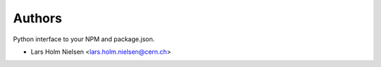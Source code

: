 Authors
=======

Python interface to your NPM and package.json.

- Lars Holm Nielsen <lars.holm.nielsen@cern.ch>
